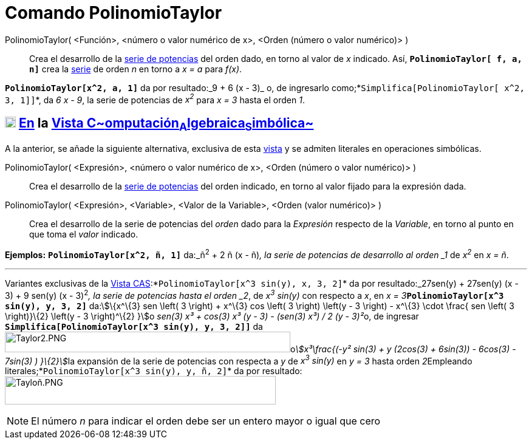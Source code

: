= Comando PolinomioTaylor
:page-en: commands/TaylorPolynomial
ifdef::env-github[:imagesdir: /es/modules/ROOT/assets/images]

PolinomioTaylor( <Función>, <número o valor numérico de x>, <Orden (número o valor numérico)> )::
  Crea el desarrollo de la http://en.wikipedia.org/wiki/es:Serie_de_Taylor[serie de potencias] del orden dado, en torno
  al valor de _x_ indicado. Así, *`++PolinomioTaylor[ f, a, n]++`* crea la
  http://en.wikipedia.org/wiki/es:Serie_de_Taylor[serie] de orden _n_ en torno a _x = a_ para _f(x)_.

[EXAMPLE]
====

*`++PolinomioTaylor[x^2, a, 1]++`* da por resultado:_9 + 6 (x - 3)_ o, de ingresarlo
como;*`++Simplifica[PolinomioTaylor[ x^2, 3, 1]]++`*, da _6 x - 9_, la serie de potencias de _x^2^_ para _x = 3_ hasta
el orden _1_.

====

== xref:/Vista_CAS.adoc[image:18px-Menu_view_cas.svg.png[Menu view cas.svg,width=18,height=18]] xref:/commands/Comandos_Específicos_CAS_(Cálculo_Avanzado).adoc[En] la xref:/Vista_CAS.adoc[Vista C~[.small]#omputación#~A~[.small]#lgebraica#~S~[.small]#imbólica#~]

A la anterior, se añade la siguiente alternativa, exclusiva de esta xref:/Vista_CAS.adoc[vista] y se admiten literales
en operaciones simbólicas.

PolinomioTaylor( <Expresión>, <número o valor numérico de x>, <Orden (número o valor numérico)> )::
  Crea el desarrollo de la http://en.wikipedia.org/wiki/es:Serie_de_Taylor[serie de potencias] del orden indicado, en
  torno al valor fijado para la expresión dada.

PolinomioTaylor( <Expresión>, <Variable>, <Valor de la Variable>, <Orden (valor numérico)> )::
  Crea el desarrollo de la serie de potencias del _orden_ dado para la _Expresión_ respecto de la _Variable_, en torno
  al punto en que toma el _valor_ indicado.

[EXAMPLE]
====

*Ejemplos:* *`++PolinomioTaylor[x^2, ñ, 1]++`* da:_ñ^2^ + 2 ñ (x - ñ)_, la serie de potencias de desarrollo al orden _1_
de _x^2^_ en _x = ñ_.

'''''

Variantes exclusivas de la xref:/Vista_CAS.adoc[Vista CAS]:*`++PolinomioTaylor[x^3 sin(y), x, 3, 2]++`* da por
resultado:_27sen(y) + 27sen(y) (x - 3) + 9 sen(y) (x - 3)^2^_, la serie de potencias hasta el orden _2_, de _x^3^
sin(y)_ con respecto a _x_, en __x = 3__**`++PolinomioTaylor[x^3 sin(y), y, 3, 2]++`** da:stem:[\{x^\{3} sen \left( 3
\right) + x^\{3} cos \left( 3 \right) \left(y - 3 \right) - x^\{3} \cdot \frac{ sen \left( 3 \right)}\{2} \left(y - 3
\right)^\{2} }]o __sen(3) x³ + cos(3) x³ (y - 3) - (sen(3) x³) / 2 (y - 3)²__o, de ingresar
*`++Simplifica[PolinomioTaylor[x^3 sin(y), y, 3, 2]]++`*
daimage:470px-Taylor2.PNG[Taylor2.PNG,width=470,height=34]o__stem:[x³\frac{(-y² sin(3) + y (2cos(3) + 6sin(3)) -
6cos(3) - 7sin(3) ) }\{2}]__la expansión de la serie de potencias con respecta a _y_ de _x^3^ sin(y)_ en _y = 3_ hasta
orden __2__[.underline]##Empleando literales##;*`++PolinomioTaylor[x^3 sin(y), y, ñ, 2]++`* da por
resultado:image:Taylo%C3%B1.PNG[Tayloñ.PNG,width=446,height=47]

====

[NOTE]
====

El número _n_ para indicar el orden debe ser un entero mayor o igual que cero

====
